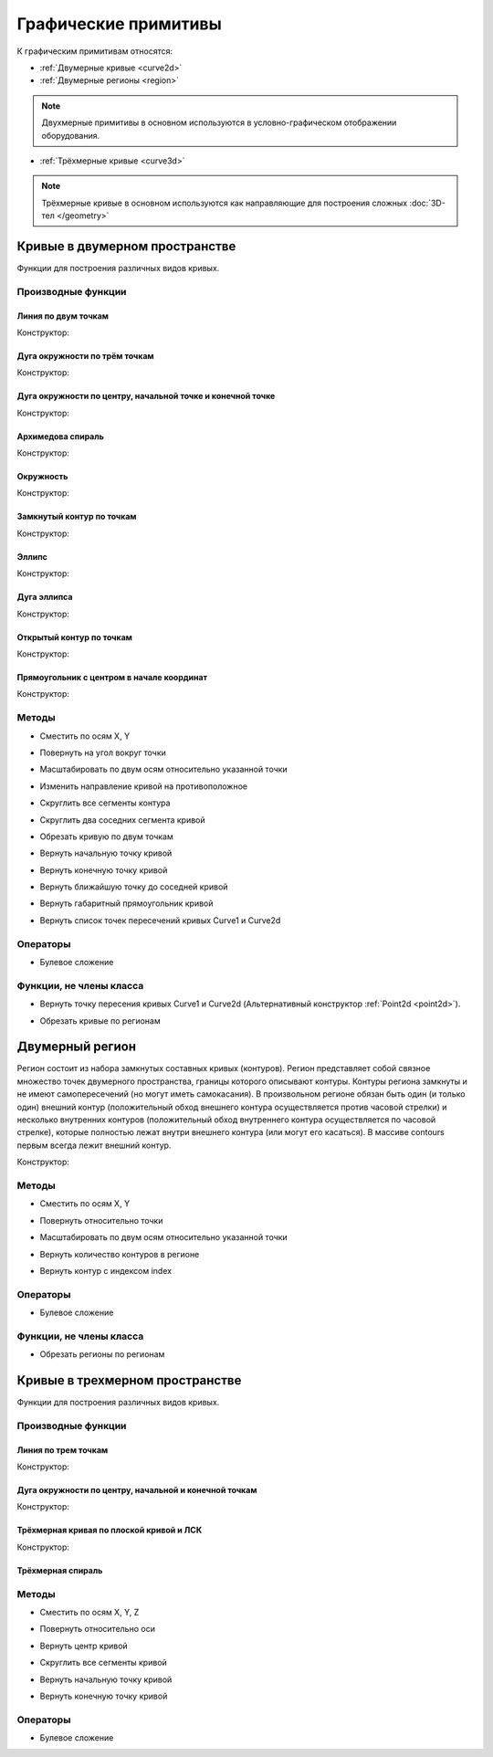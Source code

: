 Графические примитивы
=====================

К графическим примитивам относятся:

* :ref:`Двумерные кривые <curve2d>`
* :ref:`Двумерные регионы <region>`

.. note:: Двухмерные примитивы в основном используются в условно-графическом отображении оборудования.

* :ref:`Трёхмерные кривые <curve3d>`

.. note:: Трёхмерные кривые в основном используются как направляющие для построения сложных :doc:`3D-тел </geometry>`

.. _curve2d:

Кривые в двумерном пространстве
-------------------------------

Функции для построения различных видов кривых. 

Производные функции
^^^^^^^^^^^^^^^^^^^

Линия по двум точкам
""""""""""""""""""""

Конструктор:

.. function:: Line(point1, point2)

    :param point1: Задает точку начала линии.
    :type point1: :ref:`Point2d <point2d>`
    :param point2: Задает точку конца линии.
    :type point2: :ref:`Point2d <point2d>`

Дуга окружности по трём точкам
"""""""""""""""""""""""""""""""

Конструктор:

.. function:: ArcBy3Points(point1, point2, point3)

    :param point1: Задает точку начала дуги.
    :type point1: :ref:`Point2d <point2d>`
    :param point2: Задает точку, лежащую на дуге.
    :type point2: :ref:`Point2d <point2d>`
    :param point3: Задает точку конца дуги.
    :type point3: :ref:`Point2d <point2d>`

Дуга окружности по центру, начальной точке и конечной точке
""""""""""""""""""""""""""""""""""""""""""""""""""""""""""""

Конструктор:

.. function:: ArcByCenter(center, point1, point2, clockwise)

    :param center: Задает точку центра дуги.
    :type center: :ref:`Point2d <point2d>`
    :param point1: Задает точку начала дуги.
    :type point1: :ref:`Point2d <point2d>`
    :param point2: Задает точку конца дуги.
    :type point2: :ref:`Point2d <point2d>`
    :param clockwise: Задает направление дуги. True - по часовой стрелке, False - против часовой стрелки.
    :type clockwise: Boolean

Архимедова спираль
""""""""""""""""""

Конструктор:

.. function:: ArchimedeanSpiral(center, begin_radius, end_radius, begin_angle, end_angle)

    :param center: Задает точку центра спирали.
    :type center: :ref:`Point2d <point2d>`
    :param begin_radius: Задает радиус начала спирали.
    :type begin_radius: number
    :param end_radius: Задает радиус конца спирали.
    :type end_radius: number
    :param begin_angle: Задает угол начала спирали.
    :type begin_angle: number
    :param end_angle: Задает угол конца спирали.
    :type end_angle: number

Окружность
""""""""""

Конструктор:

.. function:: Circle(center, radius)

    :param center: Задает центр окружности.
    :type center: :ref:`Point2d <point2d>`
    :param radius: Задает радуис окружности.
    :type radius: number

Замкнутый контур по точкам
""""""""""""""""""""""""""

Конструктор:

.. function:: ClosedContourByPoints({points})

    :param points: Задает таблицу точек контура.
    :type points: table of :ref:`Points2d <point2d>`

Эллипс
""""""

Конструктор:

.. function:: Ellipse(center, half_radius_x, half_radius_y)

    :param center: Задает центр эллипса.
    :type center: :ref:`Point2d <point2d>`
    :param half_radius_x: Задает радиус полуоси вдоль оси X.
    :type half_radius_x: number
    :param half_radius_y: Задает радиус полуоси вдоль оси Y.
    :type half_radius_y: number

Дуга эллипса
""""""""""""

Конструктор:

.. function:: EllipticalArcByCenter(center, half_radius_x, half_radius_y, point1, point2, clockwise)

    :param center: Задает центр эллипса.
    :type center: :ref:`Point2d <point2d>`
    :param half_radius_x: Задает радиус полуоси вдоль оси X.
    :type half_radius_x: number
    :param half_radius_y: Задает радиус полуоси вдоль оси Y.
    :type half_radius_y: number
    :param point1: Задает точку начала дуги.
    :type point1: :ref:`Point2d <point2d>`   
    :param point2: Задает точку конца дуги.
    :type point2: :ref:`Point2d <point2d>`
    :param clockwise: Задает направление дуги. True - по часовой стрелке, False - против часовой стрелки.
    :type clockwise: Boolean

Открытый контур по точкам
""""""""""""""""""""""""""

Конструктор:

.. function:: OpenContourByPoints({points})

    :param points: Задает таблицу точек контура.
    :type points: table of :ref:`Points2d <point2d>`

Прямоугольник с центром в начале координат
""""""""""""""""""""""""""""""""""""""""""

Конструктор:

.. function:: Rectangle(width, height)

    :param width: Задает ширину прямоугольника.
    :type width: number
    :param height: Задает высоту прямоугольника.
    :type height: number

Методы
^^^^^^

* Сместить по осям X, Y

.. function:: :shift(d_x, d_y)

    :param d_x: Задает смещение по оси X.
    :type d_x: number
    :param d_y: Задает смещение по оси Y.
    :type d_y: number

* Повернуть на угол вокруг точки

.. function:: :rotate(point, angle)

    :param point: Задает точку вращения.
    :type point: :ref:`Point2d <point2d>`
    :param angle: Задает угол поворота.
    :type angle: number

* Масштабировать по двум осям относительно указанной точки

.. function:: :scale(point, x_scale, y_scale)

    :param point: Задает точку, относительно которой будет масштабироваться кривая.
    :type point: :ref:`Point2d <point2d>`
    :param x_scale: Задает коэффициент масштабирования по оси X.
    :type x_scale: number
    :param y_scale: Задает коэффициент масштабирования по оси Y.
    :type y_scale: number

* Изменить направление кривой на противоположное

.. function:: :inverse()

    :return: Инвертированная кривая
    :rtype: :ref:`Point2d <point2d>`

* Скруглить все сегменты контура

.. function:: :fillet(radius)

    :param radius: Задает радиус скругления.
    :type radius: number

* Скруглить два соседних сегмента кривой

.. function:: :fillet_nth(segment_index, radius)

    :param segment_index: Задает индекс (порядковый номер) сегмента (вершины?) кривой.
    :type segment_index: number
    :param radius: Задает радиус скругления.
    :type radius: number

* Обрезать кривую по двум точкам

.. function:: :cut(begin_point, end_point)

    :param begin_point: Задает первую точку.
    :type begin_point: :ref:`Point2d <point2d>`
    :param end_point: Задает вторую точку.
    :type end_point: :ref:`Point2d <point2d>`

* Вернуть начальную точку кривой

.. function:: :begin_point()

    :return: Двухмерная точка
    :rtype: :ref:`Point2d <point2d>`

* Вернуть конечную точку кривой

.. function:: :end_point()

    :return: Двухмерная точка
    :rtype: :ref:`Point2d <point2d>`

* Вернуть ближайшую точку до соседней кривой

.. function:: :nearest_point_for(other_curve)

    :param other_curve: Задает другую кривую.
    :type other_curve: :ref:`Curve2d <curve2d>`

* Вернуть габаритный прямоугольник кривой

.. function:: :bounding_rect()

    :return: Габаритный прямоугольник
    :rtype: :ref:`BoundingRect <boundingrect>`

* Вернуть список точек пересечений кривых Curve1 и Curve2d

.. function:: :intersection_points(first, second)

    :param first: Задает первую кривую.
    :type first: :ref:`Curve2d <curve2d>`
    :param second: Задает вторую кривую.
    :type second: :ref:`Curve2d <curve2d>`
    :return: Список точек
    :rtype: set of :ref:`Points2d <point2d>`

Операторы
^^^^^^^^^

* Булевое сложение

.. function:: +

    :return: Двухмерная кривая
    :rtype: :ref:`Curve2d <curve2d>`

Функции, не члены класса
^^^^^^^^^^^^^^^^^^^^^^^^

* Вернуть точку пересения кривых Curve1 и Curve2d (Альтернативный конструктор :ref:`Point2d <point2d>`).

.. function:: LineIntersection(first, second)

    :param first: Задает первую кривую.
    :type first: :ref:`Curve2d <curve2d>`
    :param second: Задает вторую кривую.
    :type second: :ref:`Curve2d <curve2d>`
    :return: Двухмерная точка.
    :rtype: :ref:`Point2d <point2d>`

* Обрезать кривые по регионам

.. function:: clip_curves_by_regions({clipped_curves}, {clipper_regions}, invertRegions, cutOnCurve)

    :param {clipped_curves}: Задает таблицу регионов, которые необходимо обрезать.
    :type {clipped_curves}: table of :ref:`Curves2d <curve2d>`
    :param {clipper_regions}: Задает таблицу регионов, по которым обрезать.
    :type {clipper_regions}: table of :ref:`Regions <region>`
    :param invertRegions: Инвертировать регионы.
    :type invertRegions: boolean
    :param cutOnCurve: Если False, не удаляются части кривой, совпадающие с участками границы.
    :type cutOnCurve: boolean
    :return: Обрезанные кривые
    :rtype: table of :ref:`Curves2d <curve2d>`

.. _region:

Двумерный регион
----------------

Регион состоит из набора замкнутых составных кривых (контуров). Регион представляет собой связное множество точек двумерного пространства, границы которого описывают контуры. Контуры региона замкнуты и не имеют самопересечений (но могут иметь самокасания). В произвольном регионе обязан быть один (и только один) внешний контур (положительный обход внешнего контура осуществляется против часовой стрелки) и несколько внутренних контуров (положительный обход внутреннего контура осуществляется по часовой стрелке), которые полностью лежат внутри внешнего контура (или могут его касаться). В массиве contours первым всегда лежит внешний контур.

Конструктор:

.. function:: Region({contours})

    :param contours: Задает таблицу замкнутых кривых.
    :type contours: table of :ref:`Curves2d <curve2d>`

Методы
^^^^^^

* Сместить по осям X, Y

.. function:: :shift(d_x, d_y)

    :param d_x: Задает смещение по оси X.
    :type d_x: number
    :param d_y: Задает смещение по оси Y.
    :type d_y: number

* Повернуть относительно точки

.. function:: :rotate(point, angle)

    :param point: Задает точку-центр вращения.
    :type point: :ref:`Point2d <point2d>`
    :param angle: Задает угол поворота.
    :type angle: number

* Масштабировать по двум осям относительно указанной точки

.. function:: :scale(point, x_scale, y_scale)

    :param point: Задает точку, относительно которой будет масштабироваться кривая.
    :type point: :ref:`Point2d <point2d>`
    :param x_scale: Задает коэффициент масштабирования по оси X.
    :type x_scale: number
    :param y_scale: Задает коэффициент масштабирования по оси Y.
    :type y_scale: number

* Вернуть количество контуров в регионе

.. function:: :contour_count()

    :rtype: number

* Вернуть контур с индексом index

.. function:: :contour(index)

    :param index: Задает индекс контура.
    :type index: number

Операторы
^^^^^^^^^

* Булевое сложение

.. function:: +

    :return: Трёхмерная кривая.
    :rtype: :ref:`Curve3d <curve3d>`

Функции, не члены класса
^^^^^^^^^^^^^^^^^^^^^^^^

* Обрезать регионы по регионам

.. function:: clip_regions_by_regions({clipped_regions}, {clipper_regions})

    :param {clipped_regions}: Задает таблицу регионов, которые необходимо обрезать.
    :type {clipped_regions}: table of :ref:`Regions <region>`
    :param {clipper_regions}: Задает таблицу регионов, по которым обрезать.
    :type {clipper_regions}: table of :ref:`Regions <region>`
    :return: Обрезанные регионы.
    :rtype: table of :ref:`Regions <region>`

.. _curve3d:

Кривые в трехмерном пространстве
--------------------------------

Функции для построения различных видов кривых.

Производные функции
^^^^^^^^^^^^^^^^^^^

Линия по трем точкам
""""""""""""""""""""

Конструктор:

.. function:: Line3d(point1, point2)

    :param point1: Задает точку начала линии.
    :type point1: :ref:`Point3d <point3d>`
    :param point2: Задает точку конца линии.
    :type point2: :ref:`Point3d <point3d>`

Дуга окружности по центру, начальной и конечной точкам
""""""""""""""""""""""""""""""""""""""""""""""""""""""

Конструктор:

.. function:: Arc3dByCenterAndTwoPoints(point1, point2, point3)

    :param point1: Задает точку центра дуги.
    :type point1: :ref:`Point3d <point3d>`
    :param point2: Задает точку начала дуги.
    :type point2: :ref:`Point3d <point3d>`
    :param point3: Задает точку конца дуги.
    :type point3: :ref:`Point3d <point3d>`

Трёхмерная кривая по плоской кривой и ЛСК
"""""""""""""""""""""""""""""""""""""""""

Конструктор:

.. function:: Curve3dByCurveAndPlacement(curve, placement)

    :param curve: Задает плоскую кривую.
    :type curve: :ref:`Curve2d <curve3d>`
    :param placement: Задает локальную систему координат.
    :type placement: :ref:`Placement3d <placement3d>`

Трёхмерная спираль
""""""""""""""""""

.. function:: Helix(radius, step, height)

    :param radius: Задает радиус спирали.
    :type radius: number
    :param step: Задает расстояние между витками спирали.
    :type step: number
    :param height: Задает высоту спирали.
    :type height: number

Методы
^^^^^^

* Сместить по осям X, Y, Z

.. function:: :shift(d_x, d_y, d_z)

    :param d_x: Задает смещение по оси X.
    :type d_x: number
    :param d_y: Задает смещение по оси Y.
    :type d_y: number
    :param d_z: Задает смещение по оси Z.
    :type d_z: number

* Повернуть относительно оси

.. function:: :rotate(axis, angle)

    :param axis: Задает ось вращения.
    :type axis: :ref:`Axis <axis>`
    :param angle: Задает угол поворота.
    :type angle: number

* Вернуть центр кривой

.. function:: :center()

    :return: Трёхмерная точка
    :rtype: :ref:`Point3d <point3d>`

* Скруглить все сегменты кривой

.. function:: :fillet(radius)

    :param radius: Задает радиус скругления.
    :type radius: number

* Вернуть начальную точку кривой

.. function:: :begin_point()

    :return: Трёхмерная точка.
    :rtype: :ref:`Point3d <point3d>`


* Вернуть конечную точку кривой

.. function:: :end_point()

    :return: Трёхмерная точка.
    :rtype: :ref:`Point3d <point3d>`

Операторы
^^^^^^^^^

* Булевое сложение

.. function:: +

    :return: Трёхмерная кривая.
    :rtype: :ref:`Curve3d <curve3d>`
